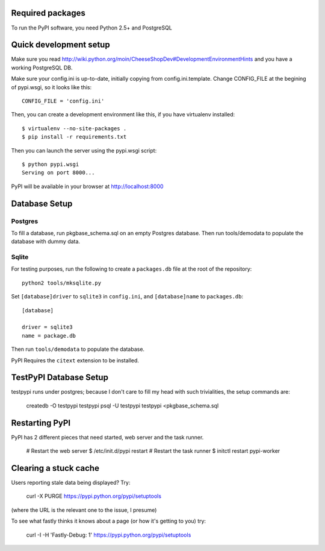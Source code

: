 Required packages
-----------------

To run the PyPI software, you need Python 2.5+ and PostgreSQL


Quick development setup
-----------------------

Make sure you read http://wiki.python.org/moin/CheeseShopDev#DevelopmentEnvironmentHints
and you have a working PostgreSQL DB.

Make sure your config.ini is up-to-date, initially copying from
config.ini.template. Change CONFIG_FILE at the begining of pypi.wsgi,
so it looks like this::

    CONFIG_FILE = 'config.ini'

Then, you can create a development environment like this, if you have
virtualenv installed::

    $ virtualenv --no-site-packages .
    $ pip install -r requirements.txt

Then you can launch the server using the pypi.wsgi script::

    $ python pypi.wsgi
    Serving on port 8000...

PyPI will be available in your browser at http://localhost:8000

Database Setup
--------------


Postgres
~~~~~~~~
To fill a database, run pkgbase_schema.sql on an empty Postgres database.
Then run tools/demodata to populate the database with dummy data.

Sqlite
~~~~~~

For testing purposes, run the following to create a ``packages.db`` file at the
root of the repository::

    python2 tools/mksqlite.py 
    
Set ``[database]driver`` to ``sqlite3`` in ``config.ini``, and
``[database]name`` to ``packages.db``::

    [database]

    driver = sqlite3
    name = package.db



Then run ``tools/demodata``    to populate the database.

PyPI Requires the ``citext`` extension to be installed.

TestPyPI Database Setup
-----------------------

testpypi runs under postgres; because I don't care to fill my head with such
trivialities, the setup commands are:

   createdb -O testpypi testpypi
   psql -U testpypi testpypi <pkgbase_schema.sql


Restarting PyPI
---------------

PyPI has 2 different pieces that need started, web server and the task runner.

    # Restart the web server
    $ /etc/init.d/pypi restart
    # Restart the task runner
    $ initctl restart pypi-worker

Clearing a stuck cache
----------------------

Users reporting stale data being displayed? Try:

  curl -X PURGE https://pypi.python.org/pypi/setuptools

(where the URL is the relevant one to the issue, I presume)

To see what fastly thinks it knows about a page (or how it's getting to you) try:

  curl -I -H 'Fastly-Debug: 1'  https://pypi.python.org/pypi/setuptools
